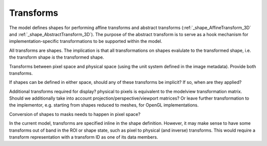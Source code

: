 Transforms
==========

The model defines shapes for performing affine transforms and abstract
transforms (:ref:`_shape_AffineTransform_3D` and
:ref:`_shape_AbstractTransform_3D`).  The purpose of the abstract
transform is to serve as a hook mechanism for implementation-specific
transformations to be supported within the model.

All transforms are shapes.  The implication is that all
transformations on shapes evalulate to the transformed shape, i.e. the
transform shape *is* the transformed shape.

Transforms between pixel space and physical space (using the unit
system defined in the image metadata).  Provide both transforms.

If shapes can be defined in either space, should any of these
transforms be implicit?  If so, when are they applied?

Additional transforms required for display?  physical to pixels is
equivalent to the modelview transformation matrix.  Should we
additionally take into account projection/perspective/viewport
matrices?  Or leave further transformation to the implementor,
e.g. starting from shapes reduced to meshes, for OpenGL
implementations.

Conversion of shapes to masks needs to happen in pixel space?

In the current model, transforms are specified inline in the shape
definition.  However, it may make sense to have some transforms out of
band in the ROI or shape state, such as pixel to physical (and
inverse) transforms.  This would require a transform representation
with a transform ID as one of its data members.
